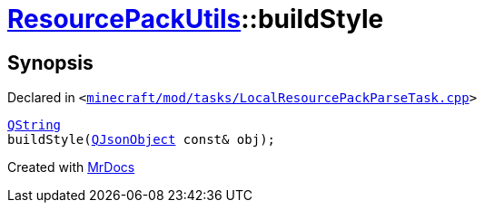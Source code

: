 [#ResourcePackUtils-buildStyle]
= xref:ResourcePackUtils.adoc[ResourcePackUtils]::buildStyle
:relfileprefix: ../
:mrdocs:


== Synopsis

Declared in `&lt;https://github.com/PrismLauncher/PrismLauncher/blob/develop/launcher/minecraft/mod/tasks/LocalResourcePackParseTask.cpp#L33[minecraft&sol;mod&sol;tasks&sol;LocalResourcePackParseTask&period;cpp]&gt;`

[source,cpp,subs="verbatim,replacements,macros,-callouts"]
----
xref:QString.adoc[QString]
buildStyle(xref:QJsonObject.adoc[QJsonObject] const& obj);
----



[.small]#Created with https://www.mrdocs.com[MrDocs]#
